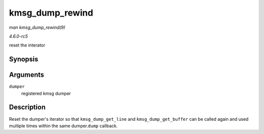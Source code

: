 .. -*- coding: utf-8; mode: rst -*-

.. _API-kmsg-dump-rewind:

================
kmsg_dump_rewind
================

*man kmsg_dump_rewind(9)*

*4.6.0-rc5*

reset the interator


Synopsis
========

.. c:function:: void kmsg_dump_rewind( struct kmsg_dumper * dumper )

Arguments
=========

``dumper``
    registered kmsg dumper


Description
===========

Reset the dumper's iterator so that ``kmsg_dump_get_line`` and
``kmsg_dump_get_buffer`` can be called again and used multiple times
within the same dumper.\ ``dump`` callback.


.. ------------------------------------------------------------------------------
.. This file was automatically converted from DocBook-XML with the dbxml
.. library (https://github.com/return42/sphkerneldoc). The origin XML comes
.. from the linux kernel, refer to:
..
.. * https://github.com/torvalds/linux/tree/master/Documentation/DocBook
.. ------------------------------------------------------------------------------
